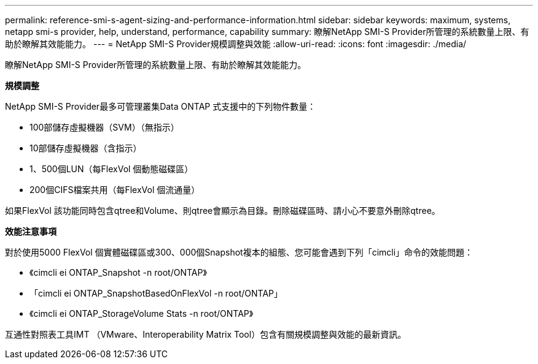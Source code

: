 ---
permalink: reference-smi-s-agent-sizing-and-performance-information.html 
sidebar: sidebar 
keywords: maximum, systems, netapp smi-s provider, help, understand, performance, capability 
summary: 瞭解NetApp SMI-S Provider所管理的系統數量上限、有助於瞭解其效能能力。 
---
= NetApp SMI-S Provider規模調整與效能
:allow-uri-read: 
:icons: font
:imagesdir: ./media/


[role="lead"]
瞭解NetApp SMI-S Provider所管理的系統數量上限、有助於瞭解其效能能力。

*規模調整*

NetApp SMI-S Provider最多可管理叢集Data ONTAP 式支援中的下列物件數量：

* 100部儲存虛擬機器（SVM）（無指示）
* 10部儲存虛擬機器（含指示）
* 1、500個LUN（每FlexVol 個動態磁碟區）
* 200個CIFS檔案共用（每FlexVol 個流通量）


如果FlexVol 該功能同時包含qtree和Volume、則qtree會顯示為目錄。刪除磁碟區時、請小心不要意外刪除qtree。

*效能注意事項*

對於使用5000 FlexVol 個實體磁碟區或300、000個Snapshot複本的組態、您可能會遇到下列「cimcli」命令的效能問題：

* 《cimcli ei ONTAP_Snapshot -n root/ONTAP》
* 「cimcli ei ONTAP_SnapshotBasedOnFlexVol -n root/ONTAP」
* 《cimcli ei ONTAP_StorageVolume Stats -n root/ONTAP》


互通性對照表工具IMT （VMware、Interoperability Matrix Tool）包含有關規模調整與效能的最新資訊。
